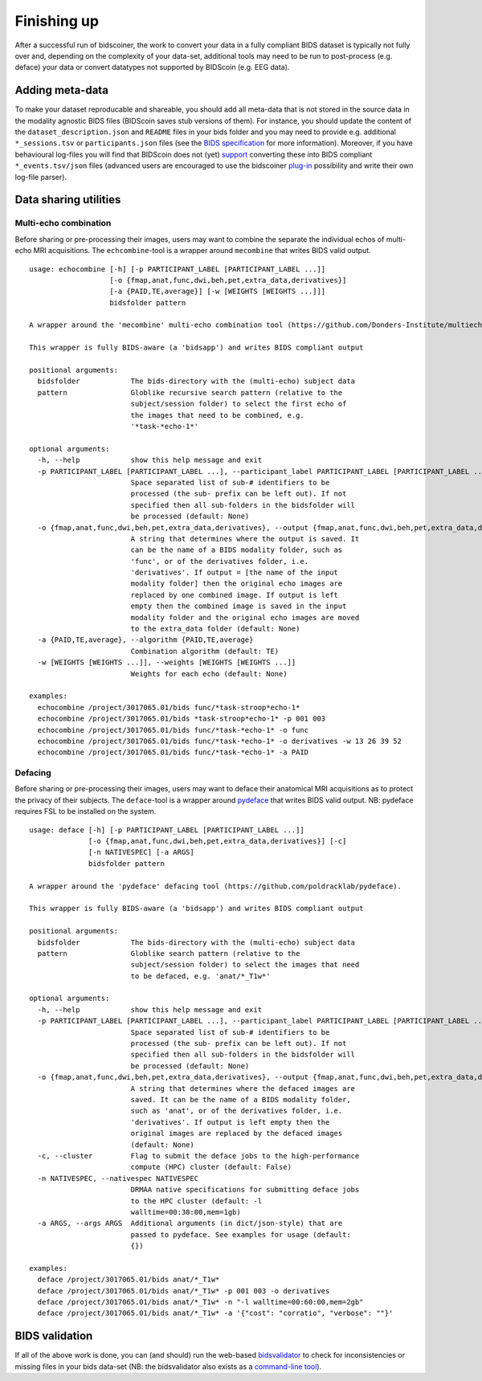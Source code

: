 Finishing up
============

After a successful run of bidscoiner, the work to convert your data in a fully compliant BIDS dataset is typically not fully over and, depending on the complexity of your data-set, additional tools may need to be run to post-process (e.g. deface) your data or convert datatypes not supported by BIDScoin (e.g. EEG data).

Adding meta-data
----------------
To make your dataset reproducable and shareable, you should add all meta-data that is not stored in the source data in the modality agnostic BIDS files (BIDScoin saves stub versions of them). For instance, you should update the content of the ``dataset_description.json`` and ``README`` files in your bids folder and you may need to provide e.g. additional ``*_sessions.tsv`` or ``participants.json`` files (see the `BIDS specification <http://bids.neuroimaging.io/bids_spec.pdf>`__ for more information). Moreover, if you have behavioural log-files you will find that BIDScoin does not (yet) `support <index.html#bidscoin-functionality>`__ converting these into BIDS compliant ``*_events.tsv/json`` files (advanced users are encouraged to use the bidscoiner `plug-in <advanced.html#plugins>`__ possibility and write their own log-file parser).

Data sharing utilities
----------------------

Multi-echo combination
^^^^^^^^^^^^^^^^^^^^^^

Before sharing or pre-processing their images, users may want to combine the separate the individual echos of multi-echo MRI acquisitions. The ``echcombine``-tool is a wrapper around ``mecombine`` that writes BIDS valid output.

::

    usage: echocombine [-h] [-p PARTICIPANT_LABEL [PARTICIPANT_LABEL ...]]
                       [-o {fmap,anat,func,dwi,beh,pet,extra_data,derivatives}]
                       [-a {PAID,TE,average}] [-w [WEIGHTS [WEIGHTS ...]]]
                       bidsfolder pattern

    A wrapper around the 'mecombine' multi-echo combination tool (https://github.com/Donders-Institute/multiecho).

    This wrapper is fully BIDS-aware (a 'bidsapp') and writes BIDS compliant output

    positional arguments:
      bidsfolder            The bids-directory with the (multi-echo) subject data
      pattern               Globlike recursive search pattern (relative to the
                            subject/session folder) to select the first echo of
                            the images that need to be combined, e.g.
                            '*task-*echo-1*'

    optional arguments:
      -h, --help            show this help message and exit
      -p PARTICIPANT_LABEL [PARTICIPANT_LABEL ...], --participant_label PARTICIPANT_LABEL [PARTICIPANT_LABEL ...]
                            Space separated list of sub-# identifiers to be
                            processed (the sub- prefix can be left out). If not
                            specified then all sub-folders in the bidsfolder will
                            be processed (default: None)
      -o {fmap,anat,func,dwi,beh,pet,extra_data,derivatives}, --output {fmap,anat,func,dwi,beh,pet,extra_data,derivatives}
                            A string that determines where the output is saved. It
                            can be the name of a BIDS modality folder, such as
                            'func', or of the derivatives folder, i.e.
                            'derivatives'. If output = [the name of the input
                            modality folder] then the original echo images are
                            replaced by one combined image. If output is left
                            empty then the combined image is saved in the input
                            modality folder and the original echo images are moved
                            to the extra_data folder (default: None)
      -a {PAID,TE,average}, --algorithm {PAID,TE,average}
                            Combination algorithm (default: TE)
      -w [WEIGHTS [WEIGHTS ...]], --weights [WEIGHTS [WEIGHTS ...]]
                            Weights for each echo (default: None)

    examples:
      echocombine /project/3017065.01/bids func/*task-stroop*echo-1*
      echocombine /project/3017065.01/bids *task-stroop*echo-1* -p 001 003
      echocombine /project/3017065.01/bids func/*task-*echo-1* -o func
      echocombine /project/3017065.01/bids func/*task-*echo-1* -o derivatives -w 13 26 39 52
      echocombine /project/3017065.01/bids func/*task-*echo-1* -a PAID


Defacing
^^^^^^^^

Before sharing or pre-processing their images, users may want to deface their anatomical MRI acquisitions as to protect the privacy of their subjects. The ``deface``-tool is a wrapper around `pydeface <https://github.com/poldracklab/pydeface>`__ that writes BIDS valid output. NB: pydeface requires FSL to be installed on the system.

::

    usage: deface [-h] [-p PARTICIPANT_LABEL [PARTICIPANT_LABEL ...]]
                  [-o {fmap,anat,func,dwi,beh,pet,extra_data,derivatives}] [-c]
                  [-n NATIVESPEC] [-a ARGS]
                  bidsfolder pattern

    A wrapper around the 'pydeface' defacing tool (https://github.com/poldracklab/pydeface).

    This wrapper is fully BIDS-aware (a 'bidsapp') and writes BIDS compliant output

    positional arguments:
      bidsfolder            The bids-directory with the (multi-echo) subject data
      pattern               Globlike search pattern (relative to the
                            subject/session folder) to select the images that need
                            to be defaced, e.g. 'anat/*_T1w*'

    optional arguments:
      -h, --help            show this help message and exit
      -p PARTICIPANT_LABEL [PARTICIPANT_LABEL ...], --participant_label PARTICIPANT_LABEL [PARTICIPANT_LABEL ...]
                            Space separated list of sub-# identifiers to be
                            processed (the sub- prefix can be left out). If not
                            specified then all sub-folders in the bidsfolder will
                            be processed (default: None)
      -o {fmap,anat,func,dwi,beh,pet,extra_data,derivatives}, --output {fmap,anat,func,dwi,beh,pet,extra_data,derivatives}
                            A string that determines where the defaced images are
                            saved. It can be the name of a BIDS modality folder,
                            such as 'anat', or of the derivatives folder, i.e.
                            'derivatives'. If output is left empty then the
                            original images are replaced by the defaced images
                            (default: None)
      -c, --cluster         Flag to submit the deface jobs to the high-performance
                            compute (HPC) cluster (default: False)
      -n NATIVESPEC, --nativespec NATIVESPEC
                            DRMAA native specifications for submitting deface jobs
                            to the HPC cluster (default: -l
                            walltime=00:30:00,mem=1gb)
      -a ARGS, --args ARGS  Additional arguments (in dict/json-style) that are
                            passed to pydeface. See examples for usage (default:
                            {})

    examples:
      deface /project/3017065.01/bids anat/*_T1w*
      deface /project/3017065.01/bids anat/*_T1w* -p 001 003 -o derivatives
      deface /project/3017065.01/bids anat/*_T1w* -n "-l walltime=00:60:00,mem=2gb"
      deface /project/3017065.01/bids anat/*_T1w* -a '{"cost": "corratio", "verbose": ""}'

BIDS validation
---------------

If all of the above work is done, you can (and should) run the web-based `bidsvalidator <https://bids-standard.github.io/bids-validator/>`__ to check for inconsistencies or missing files in your bids data-set (NB: the bidsvalidator also exists as a `command-line tool <https://github.com/bids-standard/bids-validator>`__).

